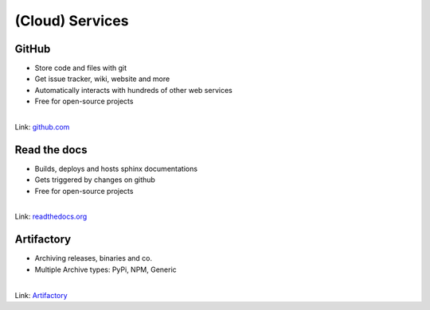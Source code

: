 (Cloud) Services
----------------

.. image:: /_static/cloud.png


GitHub
~~~~~~

* Store code and files with git
* Get issue tracker, wiki, website and more
* Automatically interacts with hundreds of other web services
* Free for open-source projects

|

.. container:: small

   Link: `github.com <https://github.com/>`_


Read the docs
~~~~~~~~~~~~~

* Builds, deploys and hosts sphinx documentations
* Gets triggered by changes on github
* Free for open-source projects

|

.. container:: small

   Link: `readthedocs.org <https://readthedocs.org/>`_

Artifactory
~~~~~~~~~~~

* Archiving releases, binaries and co.
* Multiple Archive types: PyPi, NPM, Generic

|

.. container:: small

   Link: `Artifactory <https://jfrog.com/artifactory/>`_




